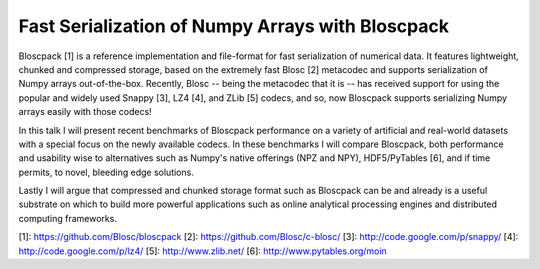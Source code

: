 Fast Serialization of Numpy Arrays with Bloscpack
-------------------------------------------------

Bloscpack [1] is a reference implementation and file-format for fast serialization
of numerical data. It features lightweight, chunked and compressed storage,
based on the extremely fast Blosc [2] metacodec and supports serialization of
Numpy arrays out-of-the-box. Recently, Blosc -- being the metacodec that it is
-- has received support for using the popular and widely used Snappy [3], LZ4
[4], and ZLib [5] codecs, and so, now Bloscpack supports serializing Numpy arrays
easily with those codecs!

In this talk I will present recent benchmarks of Bloscpack performance on a
variety of artificial and real-world datasets with a special focus on the newly
available codecs. In these benchmarks I will compare Bloscpack, both
performance and usability wise to alternatives such as Numpy's native offerings
(NPZ and NPY), HDF5/PyTables [6], and if time permits, to novel, bleeding edge
solutions.

Lastly I will argue that compressed and chunked storage format such as
Bloscpack can be and already is a useful substrate on which to build more
powerful applications such as online analytical processing engines and
distributed computing frameworks.

[1]: https://github.com/Blosc/bloscpack
[2]: https://github.com/Blosc/c-blosc/
[3]: http://code.google.com/p/snappy/
[4]: http://code.google.com/p/lz4/
[5]: http://www.zlib.net/
[6]: http://www.pytables.org/moin
